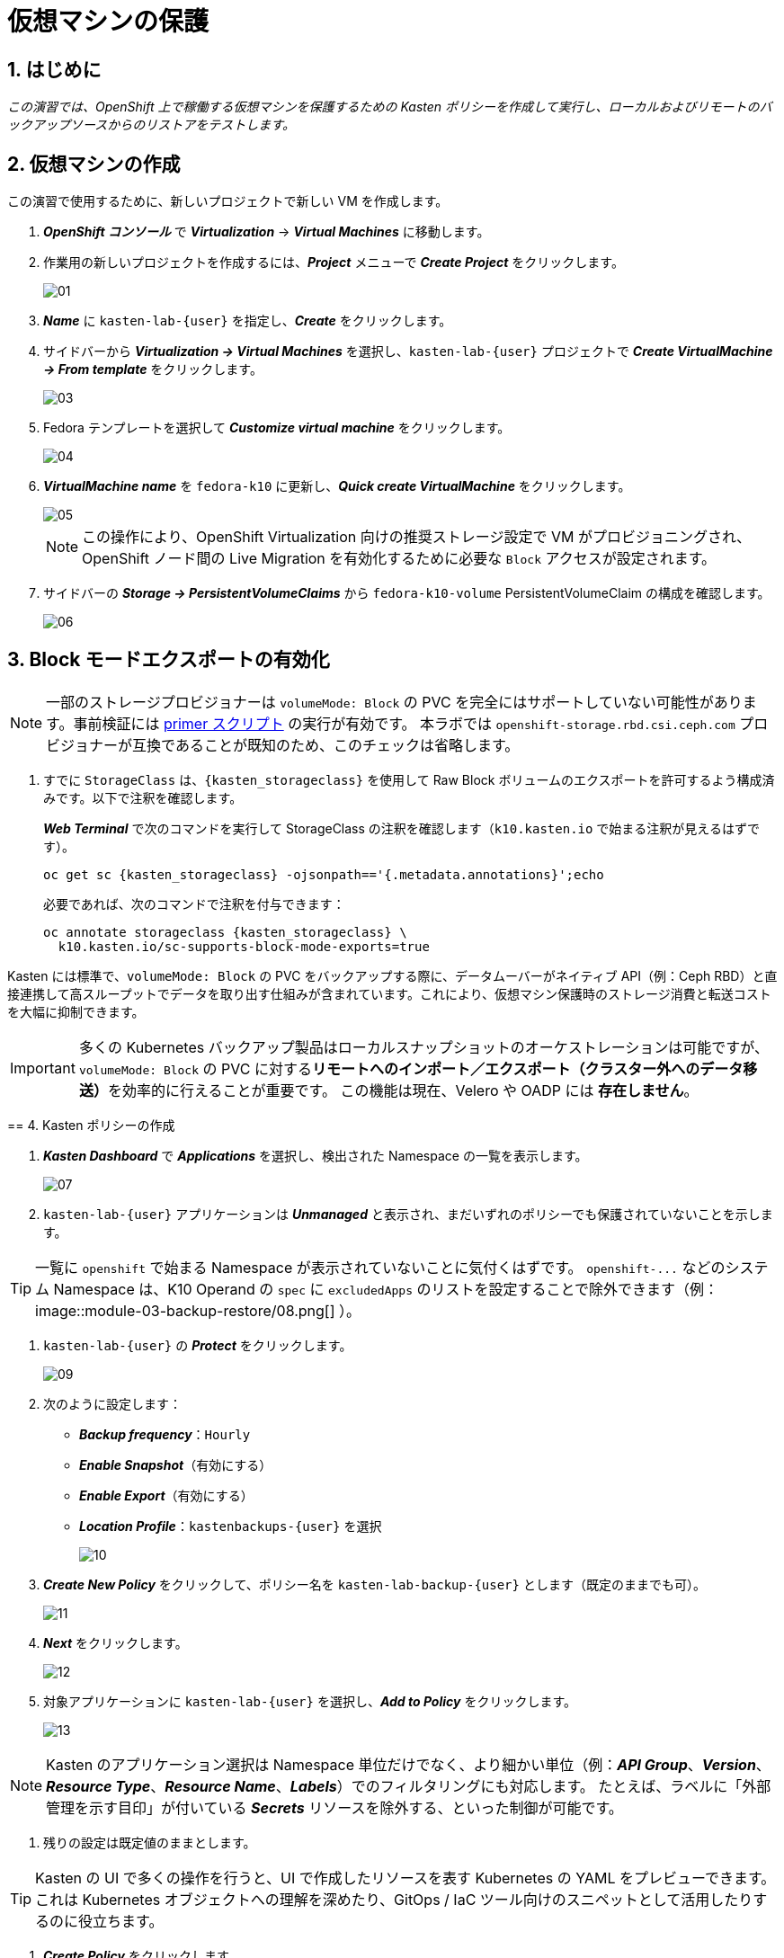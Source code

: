 
= 仮想マシンの保護

== 1. はじめに

_この演習では、OpenShift 上で稼働する仮想マシンを保護するための Kasten ポリシーを作成して実行し、ローカルおよびリモートのバックアップソースからのリストアをテストします。_

== 2. 仮想マシンの作成

この演習で使用するために、新しいプロジェクトで新しい VM を作成します。

. *_OpenShift コンソール_* で *_Virtualization_* → *_Virtual Machines_* に移動します。
. 作業用の新しいプロジェクトを作成するには、*_Project_* メニューで *_Create Project_* をクリックします。
+
image::module-03-backup-restore/01.png[]
+
. *_Name_* に `kasten-lab-{user}` を指定し、*_Create_* をクリックします。
. サイドバーから *_Virtualization → Virtual Machines_* を選択し、`kasten-lab-{user}` プロジェクトで *_Create VirtualMachine → From template_* をクリックします。
+
image::module-03-backup-restore/03.png[]
+
. Fedora テンプレートを選択して *_Customize virtual machine_* をクリックします。
+
image::module-03-backup-restore/04.png[]
+
. *_VirtualMachine name_* を `fedora-k10` に更新し、*_Quick create VirtualMachine_* をクリックします。
+
image::module-03-backup-restore/05.png[]
+
====
[NOTE]

この操作により、OpenShift Virtualization 向けの推奨ストレージ設定で VM がプロビジョニングされ、OpenShift ノード間の Live Migration を有効化するために必要な `Block` アクセスが設定されます。
====

. サイドバーの *_Storage → PersistentVolumeClaims_* から `fedora-k10-volume` PersistentVolumeClaim の構成を確認します。
+
image::module-03-backup-restore/06.png[]

== 3. Block モードエクスポートの有効化

====
[NOTE]

一部のストレージプロビジョナーは `volumeMode: Block` の PVC を完全にはサポートしていない可能性があります。事前検証には https://docs.kasten.io/latest/tools/primer_tools.html#k10-primer-block-mount-check[primer スクリプト] の実行が有効です。
本ラボでは `openshift-storage.rbd.csi.ceph.com` プロビジョナーが互換であることが既知のため、このチェックは省略します。
====

. すでに `StorageClass` は、`{kasten_storageclass}` を使用して Raw Block ボリュームのエクスポートを許可するよう構成済みです。以下で注釈を確認します。
+
*_Web Terminal_* で次のコマンドを実行して StorageClass の注釈を確認します（`k10.kasten.io` で始まる注釈が見えるはずです）。
+
[source,bash,role=execute,subs="attributes"]
----
oc get sc {kasten_storageclass} -ojsonpath=='{.metadata.annotations}';echo
----
+
必要であれば、次のコマンドで注釈を付与できます：
+
[source,bash,role=execute,subs="attributes"]
----
oc annotate storageclass {kasten_storageclass} \
  k10.kasten.io/sc-supports-block-mode-exports=true
----

====
Kasten には標準で、`volumeMode: Block` の PVC をバックアップする際に、データムーバーがネイティブ API（例：Ceph RBD）と直接連携して高スループットでデータを取り出す仕組みが含まれています。これにより、仮想マシン保護時のストレージ消費と転送コストを大幅に抑制できます。
====


[IMPORTANT]

多くの Kubernetes バックアップ製品はローカルスナップショットのオーケストレーションは可能ですが、`volumeMode: Block` の PVC に対する**リモートへのインポート／エクスポート（クラスター外へのデータ移送）**を効率的に行えることが重要です。
この機能は現在、Velero や OADP には *存在しません*。
====

== 4. Kasten ポリシーの作成

. *_Kasten Dashboard_* で *_Applications_* を選択し、検出された Namespace の一覧を表示します。
+
image::module-03-backup-restore/07.png[]
+
. `kasten-lab-{user}` アプリケーションは *_Unmanaged_* と表示され、まだいずれのポリシーでも保護されていないことを示します。
+
====
[TIP]

一覧に `openshift` で始まる Namespace が表示されていないことに気付くはずです。  
`+openshift-...+` などのシステム Namespace は、K10 Operand の `spec` に `excludedApps` のリストを設定することで除外できます（例：
image::module-03-backup-restore/08.png[]
）。
====

. `kasten-lab-{user}` の *_Protect_* をクリックします。
+
image::module-03-backup-restore/09.png[]
+
. 次のように設定します：
+
* *_Backup frequency_*：`Hourly`
* *_Enable Snapshot_*（有効にする）
* *_Enable Export_*（有効にする）
* *_Location Profile_*：`kastenbackups-{user}` を選択
+
image::module-03-backup-restore/10.png[]
+
. *_Create New Policy_* をクリックして、ポリシー名を `kasten-lab-backup-{user}` とします（既定のままでも可）。
+
image::module-03-backup-restore/11.png[]
+
. *_Next_* をクリックします。
+
image::module-03-backup-restore/12.png[]
+
. 対象アプリケーションに `kasten-lab-{user}` を選択し、*_Add to Policy_* をクリックします。
+
image::module-03-backup-restore/13.png[]
+
====
[NOTE]

Kasten のアプリケーション選択は Namespace 単位だけでなく、より細かい単位（例：*_API Group_*、*_Version_*、*_Resource Type_*、*_Resource Name_*、*_Labels_*）でのフィルタリングにも対応します。  
たとえば、ラベルに「外部管理を示す目印」が付いている *_Secrets_* リソースを除外する、といった制御が可能です。
====

. 残りの設定は既定値のままとします。
+
====
[TIP]

Kasten の UI で多くの操作を行うと、UI で作成したリソースを表す Kubernetes の YAML をプレビューできます。  
これは Kubernetes オブジェクトへの理解を深めたり、GitOps / IaC ツール向けのスニペットとして活用したりするのに役立ちます。
====

. *_Create Policy_* をクリックします。

== 5. ゲストファイルシステムのフリーズ

Kasten はスナップショット取得の前にゲストファイルシステムをフリーズできます。これを有効化するには、VirtualMachine リソースに `k10.kasten.io/freezeVM=true` 注釈を付与します。

. *_Web Terminal_* で `fedora-k10` のファイルシステムフリーズを有効にします：
+
[source,bash,role=execute,subs="attributes"]
----
oc annotate virtualmachine fedora-k10 \
  -n kasten-lab-{user} \
  k10.kasten.io/freezeVM=true
----
+
====
[NOTE]

フリーズ／アンフリーズは、VirtualMachine が *_Running_* 状態の場合にのみ試行されます。
====
+
====
[WARNING]

Kasten ではスナップショット・オーケストレーション時のデフォルトタイムアウトが 5 分に設定されています。フリーズ状態のまま時間が超過した場合、スナップショットは中止され、VM はアンフリーズされます。  
この値は `kubeVirtVMs.snapshot.unfreezeTimeout`（Helm/Operand パラメータ）で上書き可能です。
====

== 6. ポリシーの実行

ポリシーの定時スケジュール（毎正時まで待つ）のではなく、手動でポリシー実行を開始します（UI から、またはプログラム的に実行できます）。

. *_Kasten Dashboard → Policies → Policies_* で、`kasten-lab-backup-{user}` ポリシーの *_Run Once_* をクリックします。
+
image::module-03-backup-restore/15.png[]

. 任意で、この手動バックアップに有効期限を指定してから *_Yes, Continue_* をクリックし、バックアップを開始します。
+
image::module-03-backup-restore/16.png[]

. サイドバーから *_Dashboard_* を選択します。
. *_Actions_* 内の `kasten-lab-backup-{user}` の Policy Run を選択し、進行状況を監視します。
+
image::module-03-backup-restore/17.png[]
+
各 *_Action_* をクリックすると、関連するログや詳細を確認できます。  
エクスポートのステップでは、Kasten データムーバーによって Location Profile へ転送されたデータ量などが表示されます。
+
image::module-03-backup-restore/18.png[]

. 次に進む前に *_Policy Run_* の完了を待ちます。通常、バックアップ完了まで 5 分未満です。
+
====
[WARNING]

エラーで失敗した場合は、表示されるエラーメッセージを確認し、原因を特定してください。
 
image::module-03-backup-restore/18b.png[]
====

== 7. ローカルリストアの実行

アプリケーションの Namespace が存続しており、ローカルスナップショットが利用できる場合は、Kasten はスナップショットから迅速に復元できます。  
リモートリポジトリからのデータ転送が不要なため、復元が高速です。

. *_Kasten Dashboard_* のサイドバーで *_Applications_* を選択します。
+
`kasten-lab-{user}` の *_Status_* がバックアップ方針に準拠していること（例：過去 1 時間以内に作成されたバックアップが存在すること）を確認します。
 
. `kasten-lab-{user}` の下で *_... → Restore_* を選択します。
+
image::module-03-backup-restore/19.png[]

. もっとも新しい RestorePoint を選択し、表示されるローカル（スナップショット）バージョンをクリックします。
+
image::module-03-backup-restore/20.png[]
+
. 復元オプションで次を確認します：
+
* 復元先 Namespace：`kasten-lab-{user}`（同一 Namespace にインプレース復元）
* VM 名：`fedora-k10`（既定のまま）
* ボリュームのソース：`Local Snapshot`
+
image::module-03-backup-restore/21.png[]
+
. *_Restore_* をクリックして実行します。
+
復元の進行は *_Dashboard_* や Restore の詳細画面から確認できます。
+
image::module-03-backup-restore/22.png[]
+
====
[NOTE]

復元された PVC のソースを次のコマンドで確認できます：

[source,bash,role=execute,subs="attributes"]
----
oc describe pvc fedora-k10 -n kasten-lab-{user}
----

ボリュームの *_DataSource_* が `+k10-csi-snapshot+` を指していれば、ローカルスナップショットから復元されたことを意味します。
====

== 8. リモートリストアの実行

ローカルのスナップショットデータが利用できない場合、リモートの Kasten リポジトリ（Location Profile）からデータを復元する必要があります。

. *_Web Terminal_* で、`kasten-lab-{user}` Namespace を削除します（VM も先に削除します）。
+
[source,bash,role=execute,subs="attributes"]
----
oc delete virtualmachine fedora-k10 -n kasten-lab-{user}

oc delete project kasten-lab-{user}
----
+
====
[IMPORTANT]

Namespace を削除すると、その Namespace 内のオブジェクト（VM、PVC など）も削除されます。ここではリモートからの復元を検証するため、意図的に環境を空にします。
====

. *_Kasten Dashboard_* に戻り、*_Applications_* → *_... → Restore_* を選択します。
. 最新の RestorePoint を選び、今度は *_Remote_*（オブジェクトストアのバックアップ）を選択します。
+
image::module-03-backup-restore/23.png[]
+
. 復元設定で次のように指定します：
+
* 復元先 Namespace：`kasten-lab-clone-{user}`（新規に作成されます）
* VM 名：`fedora-k10`
* ボリュームのソース：`Remote Backup`（Location Profile からのデータムーブ）
+
image::module-03-backup-restore/24.png[]
+
. *_Restore_* をクリックして実行します。
+
image::module-03-backup-restore/25.png[]
+
. 復元ジョブの進行を確認し、完了したら *_Applications_* に `kasten-lab-clone-{user}` が表示されることを確認します。
+
image::module-03-backup-restore/26.png[]
+
. *_OpenShift Console → Virtualization → Virtual Machines_* に戻り、`kasten-lab-clone-{user}` Namespace で `fedora-k10` VirtualMachine が起動していることを確認します。
+
image::module-03-backup-restore/27.png[]
+
====
[NOTE]

ローカルリストアとは異なり、Kasten データムーバーによって作成された PVC には *_DataSource_* スナップショット参照は含まれません（リモートからのデータ転送で内容が埋め戻されるため）。

[source,bash,role=execute,subs="attributes"]
----
oc describe pvc fedora-k10 -n kasten-lab-clone-{user}
----
====

== 9. まとめ

_これで、最初の仮想マシンを保護し、ローカルおよびリモート双方からの復元を完了しました。_  
ここまでのラボで扱った要点は次のとおりです：

* Kasten はクラスタ上で動作し、OperatorHub または Helm チャートでデプロイできます。
* Kasten は複数の認証方式（Tokens、OpenShift OAuth など）と RBAC をサポートし、Namespace 単位のセルフサービスも提供可能です。
* Kasten は S3、Azure Blob、Google Cloud Storage、NFS、Veeam Backup & Replication へのバックアップをサポートします。
* Immutable バックアップにより、誤操作や悪意ある削除からバックアップデータを保護し、ランサムウェア対策として重要な防御層を提供します。
* `volumeMode: Block` のボリュームは、`ReadWriteMany` を提供できる構成が可能で、OpenShift Virtualization の Live Migration を有効化する選択肢となります。
* Kasten は `Filesystem` と `Block` の両方のボリュームに対し、常に増分バックアップを実行します。
